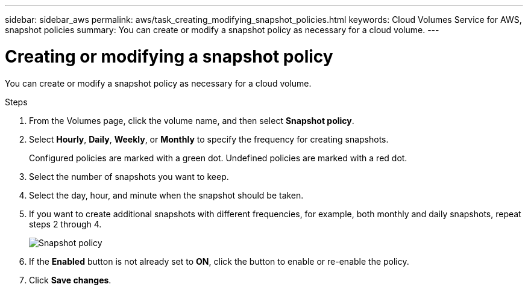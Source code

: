 ---
sidebar: sidebar_aws
permalink: aws/task_creating_modifying_snapshot_policies.html
keywords: Cloud Volumes Service for AWS, snapshot policies
summary: You can create or modify a snapshot policy as necessary for a cloud volume.
---

= Creating or modifying a snapshot policy
:toc: macro
:hardbreaks:
:nofooter:
:icons: font
:linkattrs:
:imagesdir: ./media/


[.lead]
You can create or modify a snapshot policy as necessary for a cloud volume.

.Steps
. From the Volumes page, click the volume name, and then select *Snapshot policy*.
. Select *Hourly*, *Daily*, *Weekly*, or *Monthly* to specify the frequency for creating snapshots.
+
Configured policies are marked with a green dot. Undefined policies are marked with a red dot.
. Select the number of snapshots you want to keep.
. Select the day, hour, and minute when the snapshot should be taken.
. If you want to create additional snapshots with different frequencies, for example, both monthly and daily snapshots, repeat steps 2 through 4.
+
image:diagram_snapshot_policy_modify.png[Snapshot policy]

. If the *Enabled* button is not already set to *ON*, click the button to enable or re-enable the policy.
. Click *Save changes*.
